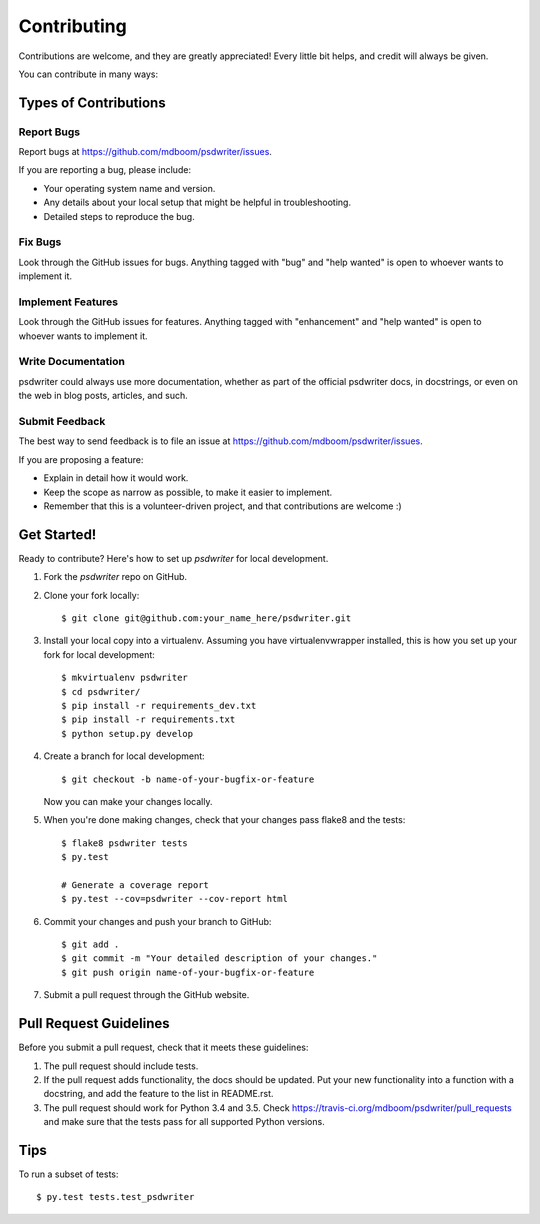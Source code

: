 .. highlight:: shell

============
Contributing
============

Contributions are welcome, and they are greatly appreciated! Every
little bit helps, and credit will always be given.

You can contribute in many ways:

Types of Contributions
----------------------

Report Bugs
~~~~~~~~~~~

Report bugs at https://github.com/mdboom/psdwriter/issues.

If you are reporting a bug, please include:

* Your operating system name and version.
* Any details about your local setup that might be helpful in troubleshooting.
* Detailed steps to reproduce the bug.

Fix Bugs
~~~~~~~~

Look through the GitHub issues for bugs. Anything tagged with "bug"
and "help wanted" is open to whoever wants to implement it.

Implement Features
~~~~~~~~~~~~~~~~~~

Look through the GitHub issues for features. Anything tagged with "enhancement"
and "help wanted" is open to whoever wants to implement it.

Write Documentation
~~~~~~~~~~~~~~~~~~~

psdwriter could always use more documentation, whether as part of the
official psdwriter docs, in docstrings, or even on the web in blog posts,
articles, and such.

Submit Feedback
~~~~~~~~~~~~~~~

The best way to send feedback is to file an issue at https://github.com/mdboom/psdwriter/issues.

If you are proposing a feature:

* Explain in detail how it would work.
* Keep the scope as narrow as possible, to make it easier to implement.
* Remember that this is a volunteer-driven project, and that contributions
  are welcome :)

Get Started!
------------

Ready to contribute? Here's how to set up `psdwriter` for local development.

1. Fork the `psdwriter` repo on GitHub.
2. Clone your fork locally::

    $ git clone git@github.com:your_name_here/psdwriter.git

3. Install your local copy into a virtualenv. Assuming you have virtualenvwrapper installed, this is how you set up your fork for local development::

    $ mkvirtualenv psdwriter
    $ cd psdwriter/
    $ pip install -r requirements_dev.txt
    $ pip install -r requirements.txt
    $ python setup.py develop

4. Create a branch for local development::

    $ git checkout -b name-of-your-bugfix-or-feature

   Now you can make your changes locally.

5. When you're done making changes, check that your changes pass flake8 and the tests::

    $ flake8 psdwriter tests
    $ py.test

    # Generate a coverage report
    $ py.test --cov=psdwriter --cov-report html

6. Commit your changes and push your branch to GitHub::

    $ git add .
    $ git commit -m "Your detailed description of your changes."
    $ git push origin name-of-your-bugfix-or-feature

7. Submit a pull request through the GitHub website.

Pull Request Guidelines
-----------------------

Before you submit a pull request, check that it meets these guidelines:

1. The pull request should include tests.
2. If the pull request adds functionality, the docs should be updated. Put
   your new functionality into a function with a docstring, and add the
   feature to the list in README.rst.
3. The pull request should work for Python 3.4 and 3.5. Check
   https://travis-ci.org/mdboom/psdwriter/pull_requests
   and make sure that the tests pass for all supported Python versions.

Tips
----

To run a subset of tests::

$ py.test tests.test_psdwriter
